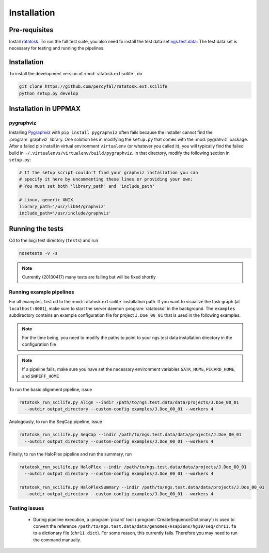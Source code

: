 Installation
============

Pre-requisites
--------------

Install `ratatosk <https://github.com/percyfal/ratatosk>`_. To run the
full test suite, you also need to install the test data set
`ngs.test.data <https://github.com/percyfal/ngs.test.data.git>`_. The
test data set is necessary for testing and running the pipelines.

.. _installation:

Installation
------------

To install the development version of :mod:`ratatosk.ext.scilife`, do

.. code-block:: text
	
	git clone https://github.com/percyfal/ratatosk.ext.scilife
	python setup.py develop

Installation in UPPMAX
----------------------

pygraphviz
^^^^^^^^^^

Installing `Pygraphviz <http://networkx.lanl.gov/pygraphviz/>`_ with
``pip install pygraphviz`` often fails because the installer cannot
find the :program:`graphviz` library. One solution lies in modifying the
``setup.py`` that comes with the :mod:`pygrahviz` package. After a failed pip
install in virtual environment ``virtualenv`` (or whatever you called
it), you will typically find the failed build in
``~/.virtualenvs/virtualenv/build/pygraphviz``. In that directory,
modify the following section in  ``setup.py``:

.. code-block:: text

   # If the setup script couldn't find your graphviz installation you can
   # specify it here by uncommenting these lines or providing your own:
   # You must set both 'library_path' and 'include_path'

   # Linux, generic UNIX
   library_path='/usr/lib64/graphviz'
   include_path='/usr/include/graphviz'


Running the tests
-----------------

Cd to the luigi test directory (``tests``) and run

.. code-block:: text

	nosetests -v -s 

.. note:: Currently (20130417) many tests are failing but will be
   fixed shortly
	

Running example pipelines
^^^^^^^^^^^^^^^^^^^^^^^^^

For all examples, first cd to the :mod:`ratatosk.ext.scilife`
installation path. If you want to visualize the task graph (at
``localhost:8081``), make sure to start the server daemon
:program:`ratatoskd` in the background. The ``examples`` subdirectory
contains an example configuration file for project ``J.Doe_00_01``
that is used in the following examples.

.. note:: For the time being, you need to modify the paths to point to your ngs
   test data installation directory in the configuration file

.. note:: If a pipeline fails, make sure you have set the necessary
   environment variables ``GATK_HOME``, ``PICARD_HOME``, and
   ``SNPEFF_HOME``

To run the basic alignment pipeline, issue

.. code-block:: text

   ratatosk_run_scilife.py Align --indir /path/to/ngs.test.data/data/projects/J.Doe_00_01
     --outdir output_directory --custom-config examples/J.Doe_00_01 --workers 4

Analogously, to run the SeqCap pipeline, issue

.. code-block:: text

   ratatosk_run_scilife.py SeqCap --indir /path/to/ngs.test.data/data/projects/J.Doe_00_01
     --outdir output_directory --custom-config examples/J.Doe_00_01 --workers 4


Finally, to run the HaloPlex pipeline and run the summary, run

.. code-block:: text

   ratatosk_run_scilife.py HaloPlex --indir /path/to/ngs.test.data/data/projects/J.Doe_00_01
     --outdir output_directory --custom-config examples/J.Doe_00_01 --workers 4

   ratatosk_run_scilife.py HaloPlexSummary --indir /path/to/ngs.test.data/data/projects/J.Doe_00_01
     --outdir output_directory --custom-config examples/J.Doe_00_01 --workers 4

Testing issues
^^^^^^^^^^^^^^

 - During pipeline execution, a :program:`picard` tool
   (:program:`CreateSequenceDictionary`) is used to convert the
   reference
   ``/path/to/ngs.test.data/data/genomes/Hsapiens/hg19/seq/chr11.fa``
   to a dictionary file (``chr11.dict``). For some reason, this
   currently fails. Therefore you may need to run the command
   manually.

